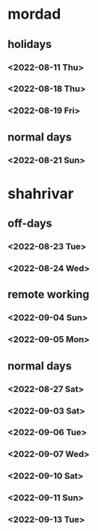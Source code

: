 * mordad
** holidays
*** <2022-08-11 Thu>
:LOGBOOK:
CLOCK: [2022-08-11 Thu 10:00]--[2022-08-11 Thu 14:24] =>  4:24
:END:
*** <2022-08-18 Thu> 
:LOGBOOK:
CLOCK: [2022-08-18 Thu 16:45]--[2022-08-18 Thu 19:55] =>  3:10
CLOCK: [2022-08-18 Thu 11:40]--[2022-08-18 Thu 13:25] =>  1:45
:END:
*** <2022-08-19 Fri> 
:LOGBOOK:
CLOCK: [2022-08-19 Fri 10:30]--[2022-08-19 Fri 15:32] =>  5:02
:END:
** normal days
*** <2022-08-21 Sun> 
:LOGBOOK:
CLOCK: [2022-08-21 Sun 09:45]--[2022-08-21 Sun 18:31] =>  8:46
:END:
* shahrivar
** off-days
*** <2022-08-23 Tue> 
*** <2022-08-24 Wed> 
** remote working
*** <2022-09-04 Sun>
:LOGBOOK:
CLOCK: [2022-09-04 Sun 09:00]--[2022-09-04 Sun 18:00] =>  9:00
:END:
*** <2022-09-05 Mon>
:LOGBOOK:
CLOCK: [2022-09-05 Mon 09:00]--[2022-09-05 Mon 18:00] =>  9:00
:END:
** normal days
*** <2022-08-27 Sat>
:LOGBOOK:
CLOCK: [2022-08-27 Sat 09:57]--[2022-08-27 Sat 18:13] =>  8:16
:END:
*** <2022-09-03 Sat> 
:LOGBOOK:
CLOCK: [2022-09-03 Sat 09:55]--[2022-09-03 Sat 18:09] =>  8:14
:END:
*** <2022-09-06 Tue> 
:LOGBOOK:
CLOCK: [2022-09-06 Tue 09:50]--[2022-09-06 Tue 18:20] =>  8:30
:END:
*** <2022-09-07 Wed>
:LOGBOOK:
CLOCK: [2022-09-07 Wed 09:50]--[2022-09-07 Wed 18:17] =>  8:27
:END:
*** <2022-09-10 Sat>
:LOGBOOK:
CLOCK: [2022-09-10 Sat 09:53]--[2022-09-10 Sat 18:23] =>  8:30
:END:
*** <2022-09-11 Sun> 
:LOGBOOK:
CLOCK: [2022-09-11 Sun 10:00]--[2022-09-11 Sun 18:10] =>  8:10
:END:
*** <2022-09-13 Tue> 
:LOGBOOK:
CLOCK: [2022-09-13 Tue 10:00]--[2022-09-13 Tue 18:05] =>  8:05
:END:
